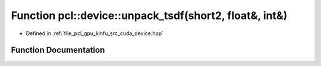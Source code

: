.. _exhale_function_kinfu_2src_2cuda_2device_8hpp_1a1a75296c616eb087f48efdb24269b6a6:

Function pcl::device::unpack_tsdf(short2, float&, int&)
=======================================================

- Defined in :ref:`file_pcl_gpu_kinfu_src_cuda_device.hpp`


Function Documentation
----------------------


.. doxygenfunction:: pcl::device::unpack_tsdf(short2, float&, int&)
